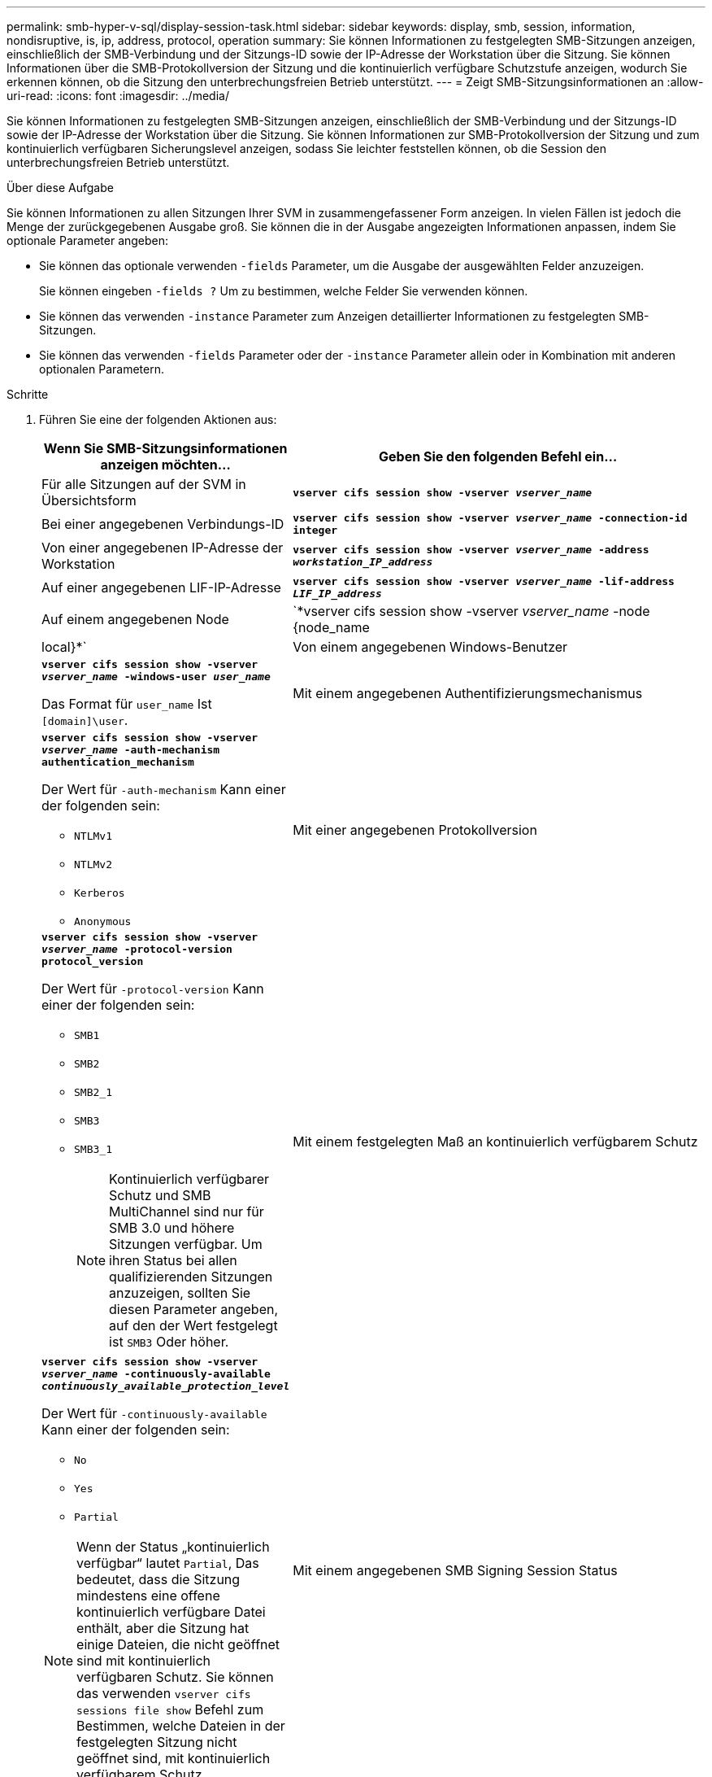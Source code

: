 ---
permalink: smb-hyper-v-sql/display-session-task.html 
sidebar: sidebar 
keywords: display, smb, session, information, nondisruptive, is, ip, address, protocol, operation 
summary: Sie können Informationen zu festgelegten SMB-Sitzungen anzeigen, einschließlich der SMB-Verbindung und der Sitzungs-ID sowie der IP-Adresse der Workstation über die Sitzung. Sie können Informationen über die SMB-Protokollversion der Sitzung und die kontinuierlich verfügbare Schutzstufe anzeigen, wodurch Sie erkennen können, ob die Sitzung den unterbrechungsfreien Betrieb unterstützt. 
---
= Zeigt SMB-Sitzungsinformationen an
:allow-uri-read: 
:icons: font
:imagesdir: ../media/


[role="lead"]
Sie können Informationen zu festgelegten SMB-Sitzungen anzeigen, einschließlich der SMB-Verbindung und der Sitzungs-ID sowie der IP-Adresse der Workstation über die Sitzung. Sie können Informationen zur SMB-Protokollversion der Sitzung und zum kontinuierlich verfügbaren Sicherungslevel anzeigen, sodass Sie leichter feststellen können, ob die Session den unterbrechungsfreien Betrieb unterstützt.

.Über diese Aufgabe
Sie können Informationen zu allen Sitzungen Ihrer SVM in zusammengefassener Form anzeigen. In vielen Fällen ist jedoch die Menge der zurückgegebenen Ausgabe groß. Sie können die in der Ausgabe angezeigten Informationen anpassen, indem Sie optionale Parameter angeben:

* Sie können das optionale verwenden `-fields` Parameter, um die Ausgabe der ausgewählten Felder anzuzeigen.
+
Sie können eingeben `-fields ?` Um zu bestimmen, welche Felder Sie verwenden können.

* Sie können das verwenden `-instance` Parameter zum Anzeigen detaillierter Informationen zu festgelegten SMB-Sitzungen.
* Sie können das verwenden `-fields` Parameter oder der `-instance` Parameter allein oder in Kombination mit anderen optionalen Parametern.


.Schritte
. Führen Sie eine der folgenden Aktionen aus:
+
[cols="1,3"]
|===
| Wenn Sie SMB-Sitzungsinformationen anzeigen möchten... | Geben Sie den folgenden Befehl ein... 


 a| 
Für alle Sitzungen auf der SVM in Übersichtsform
 a| 
`*vserver cifs session show -vserver _vserver_name_*`



 a| 
Bei einer angegebenen Verbindungs-ID
 a| 
`*vserver cifs session show -vserver _vserver_name_ -connection-id integer*`



 a| 
Von einer angegebenen IP-Adresse der Workstation
 a| 
`*vserver cifs session show -vserver _vserver_name_ -address _workstation_IP_address_*`



 a| 
Auf einer angegebenen LIF-IP-Adresse
 a| 
`*vserver cifs session show -vserver _vserver_name_ -lif-address _LIF_IP_address_*`



 a| 
Auf einem angegebenen Node
 a| 
`*vserver cifs session show -vserver _vserver_name_ -node {node_name|local}*`



 a| 
Von einem angegebenen Windows-Benutzer
 a| 
`*vserver cifs session show -vserver _vserver_name_ -windows-user _user_name_*`

Das Format für `user_name` Ist `[domain]\user`.



 a| 
Mit einem angegebenen Authentifizierungsmechanismus
 a| 
`*vserver cifs session show -vserver _vserver_name_ -auth-mechanism authentication_mechanism*`

Der Wert für `-auth-mechanism` Kann einer der folgenden sein:

** `NTLMv1`
** `NTLMv2`
** `Kerberos`
** `Anonymous`




 a| 
Mit einer angegebenen Protokollversion
 a| 
`*vserver cifs session show -vserver _vserver_name_ -protocol-version protocol_version*`

Der Wert für `-protocol-version` Kann einer der folgenden sein:

** `SMB1`
** `SMB2`
** `SMB2_1`
** `SMB3`
** `SMB3_1`
+
[NOTE]
====
Kontinuierlich verfügbarer Schutz und SMB MultiChannel sind nur für SMB 3.0 und höhere Sitzungen verfügbar. Um ihren Status bei allen qualifizierenden Sitzungen anzuzeigen, sollten Sie diesen Parameter angeben, auf den der Wert festgelegt ist `SMB3` Oder höher.

====




 a| 
Mit einem festgelegten Maß an kontinuierlich verfügbarem Schutz
 a| 
`*vserver cifs session show -vserver _vserver_name_ -continuously-available _continuously_available_protection_level_*`

Der Wert für `-continuously-available` Kann einer der folgenden sein:

** `No`
** `Yes`
** `Partial`


[NOTE]
====
Wenn der Status „kontinuierlich verfügbar“ lautet `Partial`, Das bedeutet, dass die Sitzung mindestens eine offene kontinuierlich verfügbare Datei enthält, aber die Sitzung hat einige Dateien, die nicht geöffnet sind mit kontinuierlich verfügbaren Schutz. Sie können das verwenden `vserver cifs sessions file show` Befehl zum Bestimmen, welche Dateien in der festgelegten Sitzung nicht geöffnet sind, mit kontinuierlich verfügbarem Schutz.

====


 a| 
Mit einem angegebenen SMB Signing Session Status
 a| 
`*vserver cifs session show -vserver _vserver_name_ -is-session-signed {true{vbar}false}*`

|===


.Beispiele
Mit dem folgenden Befehl werden die Sitzungsinformationen für die Sitzungen auf SVM vs1 angezeigt, die von einer Workstation mit der IP-Adresse 10.1.1.1 eingerichtet wurden:

[listing]
----
cluster1::> vserver cifs session show -address 10.1.1.1
Node:    node1
Vserver: vs1
Connection Session                                    Open         Idle
ID          ID      Workstation      Windows User    Files         Time
----------  ------- ---------------- ------------- ------- ------------
3151272279,
3151272280,
3151272281  1       10.1.1.1         DOMAIN\joe          2          23s
----
Mit dem folgenden Befehl werden ausführliche Sitzungsinformationen für Sitzungen mit kontinuierlich verfügbarem Schutz für SVM vs1 angezeigt. Die Verbindung wurde über das Domain-Konto hergestellt.

[listing]
----
cluster1::> vserver cifs session show -instance -continuously-available Yes

                        Node: node1
                     Vserver: vs1
                  Session ID: 1
               Connection ID: 3151274158
Incoming Data LIF IP Address: 10.2.1.1
      Workstation IP address: 10.1.1.2
    Authentication Mechanism: Kerberos
                Windows User: DOMAIN\SERVER1$
                   UNIX User: pcuser
                 Open Shares: 1
                  Open Files: 1
                  Open Other: 0
              Connected Time: 10m 43s
                   Idle Time: 1m 19s
            Protocol Version: SMB3
      Continuously Available: Yes
           Is Session Signed: false
       User Authenticated as: domain-user
                NetBIOS Name: -
       SMB Encryption Status: Unencrypted
----
Mit dem folgenden Befehl werden Sitzungsinformationen zu einer Sitzung mit SMB 3.0 und SMB Multichannel in SVM vs1 angezeigt. Im Beispiel hat der Benutzer über einen SMB 3.0-fähigen Client mithilfe der LIF-IP-Adresse eine Verbindung zu dieser Freigabe hergestellt. Daher wurde der Authentifizierungsmechanismus standardmäßig auf NTLMv2 festgelegt. Die Verbindung muss über die Kerberos-Authentifizierung hergestellt werden, um eine Verbindung mit kontinuierlich verfügbarem Schutz herzustellen.

[listing]
----
cluster1::> vserver cifs session show -instance -protocol-version SMB3

                        Node: node1
                     Vserver: vs1
                  Session ID: 1
              **Connection IDs: 3151272607,31512726078,3151272609
            Connection Count: 3**
Incoming Data LIF IP Address: 10.2.1.2
      Workstation IP address: 10.1.1.3
    Authentication Mechanism: NTLMv2
                Windows User: DOMAIN\administrator
                   UNIX User: pcuser
                 Open Shares: 1
                  Open Files: 0
                  Open Other: 0
              Connected Time: 6m 22s
                   Idle Time: 5m 42s
            Protocol Version: SMB3
      Continuously Available: No
           Is Session Signed: false
       User Authenticated as: domain-user
                NetBIOS Name: -
       SMB Encryption Status: Unencrypted
----